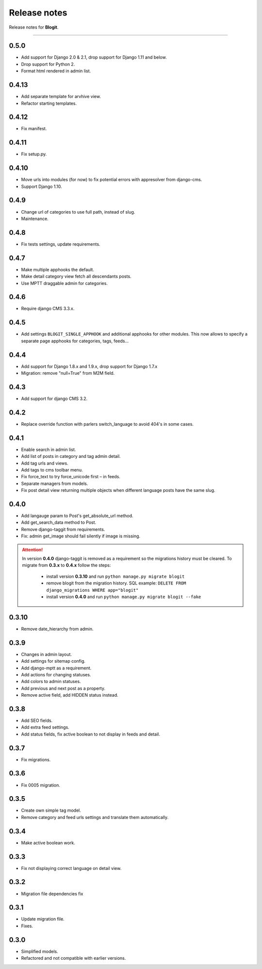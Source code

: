 Release notes
#############

Release notes for **Blogit**.

----

0.5.0
=====

* Add support for Django 2.0 & 2.1, drop support for Django 1.11 and below.
* Drop support for Python 2.
* Format html rendered in admin list.

0.4.13
======

* Add separate template for arvhive view.
* Refactor starting templates.

0.4.12
======

* Fix manifest.

0.4.11
======

* Fix setup.py.

0.4.10
======

* Move urls into modules (for now) to fix potential errors with appresolver from django-cms.
* Support Django 1.10.

0.4.9
=====

* Change url of categories to use full path, instead of slug.
* Maintenance.

0.4.8
=====

* Fix tests settings, update requirements.

0.4.7
=====

* Make multiple apphooks the default.
* Make detail category view fetch all descendants posts.
* Use MPTT draggable admin for categories.

0.4.6
=====

* Require django CMS 3.3.x.

0.4.5
=====

* Add settings ``BLOGIT_SINGLE_APPHOOK`` and additional apphooks for other modules. This now allows to specify a
  separate page apphooks for categories, tags, feeds...

0.4.4
=====

* Add support for Django 1.8.x and 1.9.x, drop support for Django 1.7.x
* Migration: remove "null=True" from M2M field.

0.4.3
=====

* Add support for django CMS 3.2.

0.4.2
=====

* Replace override function with parlers switch_language to avoid 404's in some cases.

0.4.1
=====

* Enable search in admin list.
* Add list of posts in category and tag admin detail.
* Add tag urls and views.
* Add tags to cms toolbar menu.
* Fix force_text to try force_unicode first – in feeds.
* Separate managers from models.
* Fix post detail view returning multiple objects when different language posts have the same slug.

0.4.0
=====

* Add langauge param to Post's get_absolute_url method.
* Add get_search_data method to Post.
* Remove django-taggit from requirements.
* Fix: admin get_image should fail silently if image is missing.

.. attention::

    In version **0.4.0** django-taggit is removed as a requirement so the migrations history must be cleared.
    To migrate from **0.3.x** to **0.4.x** follow the steps:

        - install version **0.3.10** and run ``python manage.py migrate blogit``
        - remove blogit from the migration history. SQL example: ``DELETE FROM django_migrations WHERE app="blogit"``
        - install version **0.4.0** and run ``python manage.py migrate blogit --fake``


0.3.10
======

* Remove date_hierarchy from admin.

0.3.9
=====

* Changes in admin layout.
* Add settings for sitemap config.
* Add django-mptt as a requirement.
* Add actions for changing statuses.
* Add colors to admin statuses.
* Add previous and next post as a property.
* Remove active field, add HIDDEN status instead.

0.3.8
=====

* Add SEO fields.
* Add extra feed settings.
* Add status fields, fix active boolean to not display in feeds and detail.

0.3.7
=====

* Fix migrations.

0.3.6
=====

* Fix 0005 migration.

0.3.5
=====

* Create own simple tag model.
* Remove category and feed urls settings and translate them automatically.

0.3.4
=====

* Make active boolean work.

0.3.3
=====

* Fix not displaying correct language on detail view.

0.3.2
=====

* Migration file dependencies fix

0.3.1
=====

* Update migration file.
* Fixes.

0.3.0
=====

* Simplified models.
* Refactored and not compatible with earlier versions.
